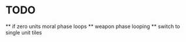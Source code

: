* TODO   
 ** if zero units moral phase loops 
 ** weapon phase looping
 **  switch to single unit tiles
